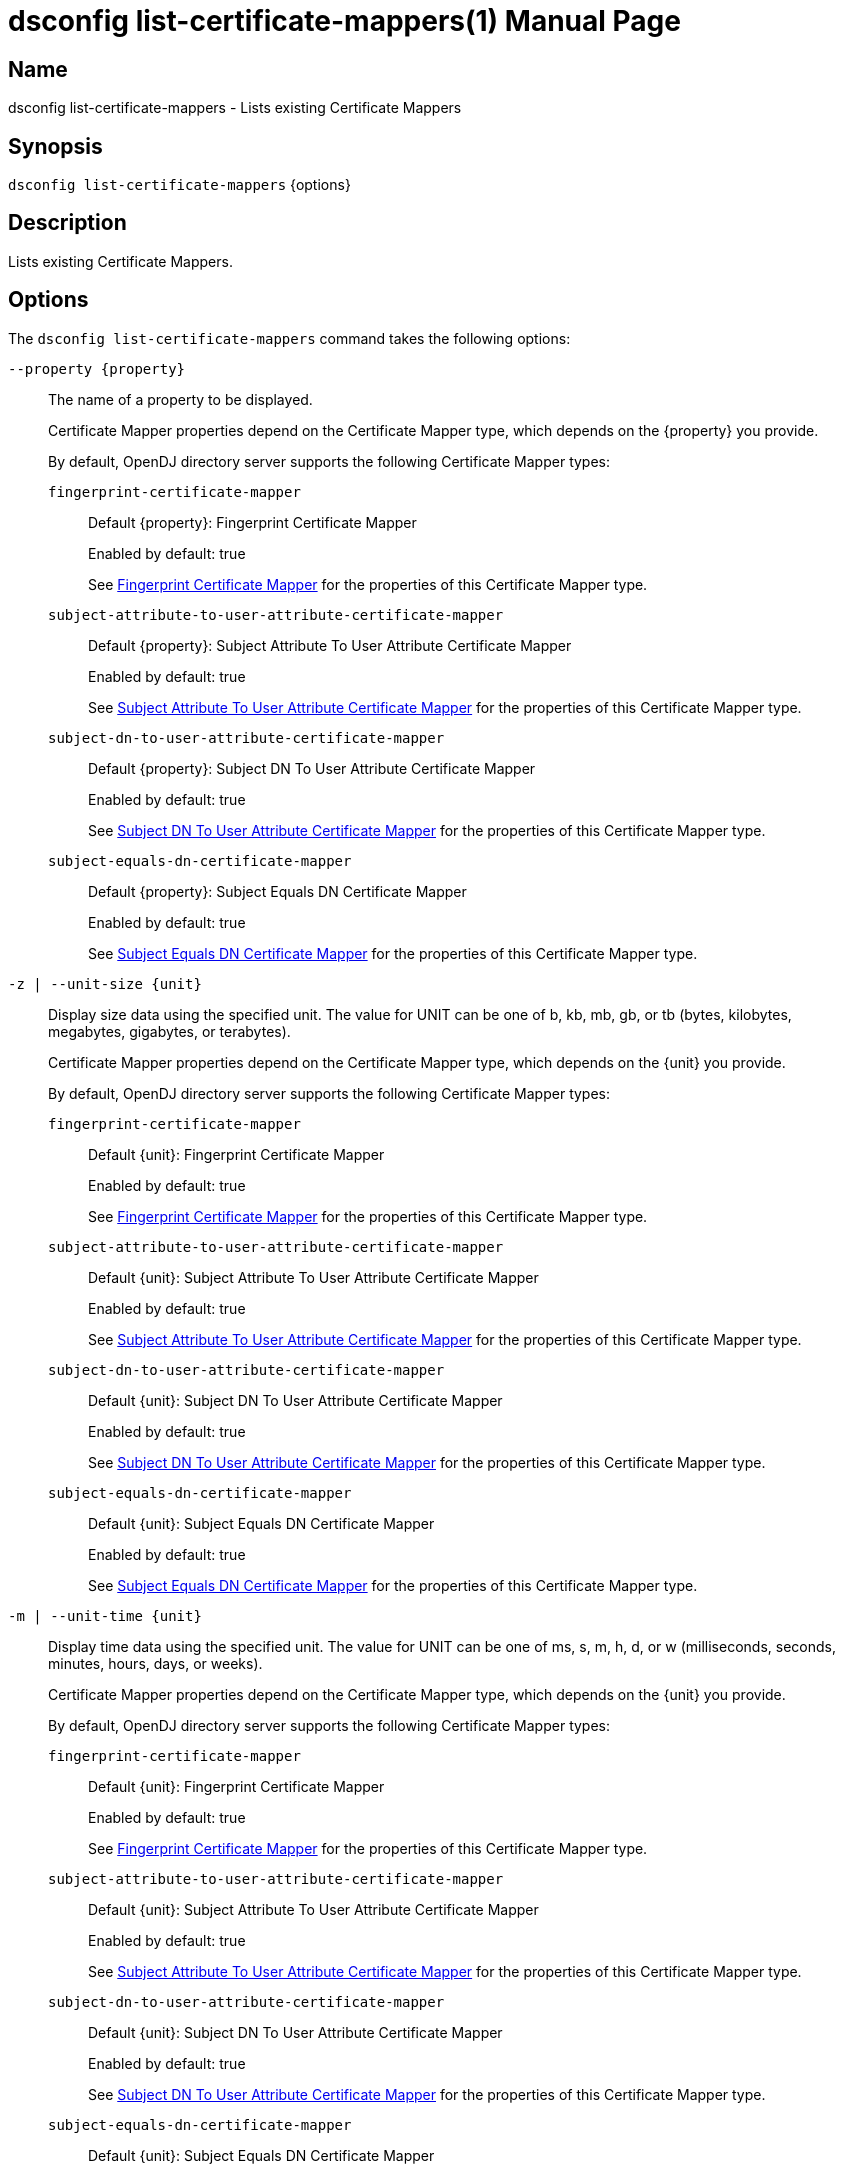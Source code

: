 ////
  The contents of this file are subject to the terms of the Common Development and
  Distribution License (the License). You may not use this file except in compliance with the
  License.

  You can obtain a copy of the License at legal/CDDLv1.0.txt. See the License for the
  specific language governing permission and limitations under the License.

  When distributing Covered Software, include this CDDL Header Notice in each file and include
  the License file at legal/CDDLv1.0.txt. If applicable, add the following below the CDDL
  Header, with the fields enclosed by brackets [] replaced by your own identifying
  information: "Portions Copyright [year] [name of copyright owner]".

  Copyright 2011-2017 ForgeRock AS.
  Portions Copyright 2024-2025 3A Systems LLC.
////

[#dsconfig-list-certificate-mappers]
= dsconfig list-certificate-mappers(1)
:doctype: manpage
:manmanual: Directory Server Tools
:mansource: OpenDJ

== Name
dsconfig list-certificate-mappers - Lists existing Certificate Mappers

== Synopsis

`dsconfig list-certificate-mappers` {options}

[#dsconfig-list-certificate-mappers-description]
== Description

Lists existing Certificate Mappers.



[#dsconfig-list-certificate-mappers-options]
== Options

The `dsconfig list-certificate-mappers` command takes the following options:

--
`--property {property}`::

The name of a property to be displayed.
+

[open]
====
Certificate Mapper properties depend on the Certificate Mapper type, which depends on the {property} you provide.

By default, OpenDJ directory server supports the following Certificate Mapper types:

`fingerprint-certificate-mapper`::
+
Default {property}: Fingerprint Certificate Mapper
+
Enabled by default: true
+
See  <<dsconfig-list-certificate-mappers-fingerprint-certificate-mapper>> for the properties of this Certificate Mapper type.
`subject-attribute-to-user-attribute-certificate-mapper`::
+
Default {property}: Subject Attribute To User Attribute Certificate Mapper
+
Enabled by default: true
+
See  <<dsconfig-list-certificate-mappers-subject-attribute-to-user-attribute-certificate-mapper>> for the properties of this Certificate Mapper type.
`subject-dn-to-user-attribute-certificate-mapper`::
+
Default {property}: Subject DN To User Attribute Certificate Mapper
+
Enabled by default: true
+
See  <<dsconfig-list-certificate-mappers-subject-dn-to-user-attribute-certificate-mapper>> for the properties of this Certificate Mapper type.
`subject-equals-dn-certificate-mapper`::
+
Default {property}: Subject Equals DN Certificate Mapper
+
Enabled by default: true
+
See  <<dsconfig-list-certificate-mappers-subject-equals-dn-certificate-mapper>> for the properties of this Certificate Mapper type.
====

`-z | --unit-size {unit}`::

Display size data using the specified unit. The value for UNIT can be one of b, kb, mb, gb, or tb (bytes, kilobytes, megabytes, gigabytes, or terabytes).
+

[open]
====
Certificate Mapper properties depend on the Certificate Mapper type, which depends on the {unit} you provide.

By default, OpenDJ directory server supports the following Certificate Mapper types:

`fingerprint-certificate-mapper`::
+
Default {unit}: Fingerprint Certificate Mapper
+
Enabled by default: true
+
See  <<dsconfig-list-certificate-mappers-fingerprint-certificate-mapper>> for the properties of this Certificate Mapper type.
`subject-attribute-to-user-attribute-certificate-mapper`::
+
Default {unit}: Subject Attribute To User Attribute Certificate Mapper
+
Enabled by default: true
+
See  <<dsconfig-list-certificate-mappers-subject-attribute-to-user-attribute-certificate-mapper>> for the properties of this Certificate Mapper type.
`subject-dn-to-user-attribute-certificate-mapper`::
+
Default {unit}: Subject DN To User Attribute Certificate Mapper
+
Enabled by default: true
+
See  <<dsconfig-list-certificate-mappers-subject-dn-to-user-attribute-certificate-mapper>> for the properties of this Certificate Mapper type.
`subject-equals-dn-certificate-mapper`::
+
Default {unit}: Subject Equals DN Certificate Mapper
+
Enabled by default: true
+
See  <<dsconfig-list-certificate-mappers-subject-equals-dn-certificate-mapper>> for the properties of this Certificate Mapper type.
====

`-m | --unit-time {unit}`::

Display time data using the specified unit. The value for UNIT can be one of ms, s, m, h, d, or w (milliseconds, seconds, minutes, hours, days, or weeks).
+

[open]
====
Certificate Mapper properties depend on the Certificate Mapper type, which depends on the {unit} you provide.

By default, OpenDJ directory server supports the following Certificate Mapper types:

`fingerprint-certificate-mapper`::
+
Default {unit}: Fingerprint Certificate Mapper
+
Enabled by default: true
+
See  <<dsconfig-list-certificate-mappers-fingerprint-certificate-mapper>> for the properties of this Certificate Mapper type.
`subject-attribute-to-user-attribute-certificate-mapper`::
+
Default {unit}: Subject Attribute To User Attribute Certificate Mapper
+
Enabled by default: true
+
See  <<dsconfig-list-certificate-mappers-subject-attribute-to-user-attribute-certificate-mapper>> for the properties of this Certificate Mapper type.
`subject-dn-to-user-attribute-certificate-mapper`::
+
Default {unit}: Subject DN To User Attribute Certificate Mapper
+
Enabled by default: true
+
See  <<dsconfig-list-certificate-mappers-subject-dn-to-user-attribute-certificate-mapper>> for the properties of this Certificate Mapper type.
`subject-equals-dn-certificate-mapper`::
+
Default {unit}: Subject Equals DN Certificate Mapper
+
Enabled by default: true
+
See  <<dsconfig-list-certificate-mappers-subject-equals-dn-certificate-mapper>> for the properties of this Certificate Mapper type.
====

--

[#dsconfig-list-certificate-mappers-fingerprint-certificate-mapper]
== Fingerprint Certificate Mapper

Certificate Mappers of type fingerprint-certificate-mapper have the following properties:

--


enabled::
[open]
====
Description::
Indicates whether the Certificate Mapper is enabled. 


Default Value::
None


Allowed Values::
true
false


Multi-valued::
No

Required::
Yes

Admin Action Required::
None

Advanced Property::
No

Read-only::
No


====

fingerprint-algorithm::
[open]
====
Description::
Specifies the name of the digest algorithm to compute the fingerprint of client certificates. 


Default Value::
None


Allowed Values::


md5::
Use the MD5 digest algorithm to compute certificate fingerprints.

sha1::
Use the SHA-1 digest algorithm to compute certificate fingerprints.



Multi-valued::
No

Required::
Yes

Admin Action Required::
None

Advanced Property::
No

Read-only::
No


====

fingerprint-attribute::
[open]
====
Description::
Specifies the attribute in which to look for the fingerprint. Values of the fingerprint attribute should exactly match the MD5 or SHA1 representation of the certificate fingerprint.


Default Value::
None


Allowed Values::
The name of an attribute type defined in the server schema.


Multi-valued::
No

Required::
Yes

Admin Action Required::
None

Advanced Property::
No

Read-only::
No


====

java-class::
[open]
====
Description::
Specifies the fully-qualified name of the Java class that provides the Fingerprint Certificate Mapper implementation. 


Default Value::
org.opends.server.extensions.FingerprintCertificateMapper


Allowed Values::
A Java class that implements or extends the class(es): org.opends.server.api.CertificateMapper


Multi-valued::
No

Required::
Yes

Admin Action Required::
The Certificate Mapper must be disabled and re-enabled for changes to this setting to take effect

Advanced Property::
Yes (Use --advanced in interactive mode.)

Read-only::
No


====

user-base-dn::
[open]
====
Description::
Specifies the set of base DNs below which to search for users. The base DNs are used when performing searches to map the client certificates to a user entry.


Default Value::
The server performs the search in all public naming contexts.


Allowed Values::
A valid DN.


Multi-valued::
Yes

Required::
No

Admin Action Required::
None

Advanced Property::
No

Read-only::
No


====



--

[#dsconfig-list-certificate-mappers-subject-attribute-to-user-attribute-certificate-mapper]
== Subject Attribute To User Attribute Certificate Mapper

Certificate Mappers of type subject-attribute-to-user-attribute-certificate-mapper have the following properties:

--


enabled::
[open]
====
Description::
Indicates whether the Certificate Mapper is enabled. 


Default Value::
None


Allowed Values::
true
false


Multi-valued::
No

Required::
Yes

Admin Action Required::
None

Advanced Property::
No

Read-only::
No


====

java-class::
[open]
====
Description::
Specifies the fully-qualified name of the Java class that provides the Subject Attribute To User Attribute Certificate Mapper implementation. 


Default Value::
org.opends.server.extensions.SubjectAttributeToUserAttributeCertificateMapper


Allowed Values::
A Java class that implements or extends the class(es): org.opends.server.api.CertificateMapper


Multi-valued::
No

Required::
Yes

Admin Action Required::
The Certificate Mapper must be disabled and re-enabled for changes to this setting to take effect

Advanced Property::
Yes (Use --advanced in interactive mode.)

Read-only::
No


====

subject-attribute-mapping::
[open]
====
Description::
Specifies a mapping between certificate attributes and user attributes. Each value should be in the form &quot;certattr:userattr&quot; where certattr is the name of the attribute in the certificate subject and userattr is the name of the corresponding attribute in user entries. There may be multiple mappings defined, and when performing the mapping values for all attributes present in the certificate subject that have mappings defined must be present in the corresponding user entries.


Default Value::
None


Allowed Values::
A String


Multi-valued::
Yes

Required::
Yes

Admin Action Required::
None

Advanced Property::
No

Read-only::
No


====

user-base-dn::
[open]
====
Description::
Specifies the base DNs that should be used when performing searches to map the client certificate to a user entry. 


Default Value::
The server will perform the search in all public naming contexts.


Allowed Values::
A valid DN.


Multi-valued::
Yes

Required::
No

Admin Action Required::
None

Advanced Property::
No

Read-only::
No


====



--

[#dsconfig-list-certificate-mappers-subject-dn-to-user-attribute-certificate-mapper]
== Subject DN To User Attribute Certificate Mapper

Certificate Mappers of type subject-dn-to-user-attribute-certificate-mapper have the following properties:

--


enabled::
[open]
====
Description::
Indicates whether the Certificate Mapper is enabled. 


Default Value::
None


Allowed Values::
true
false


Multi-valued::
No

Required::
Yes

Admin Action Required::
None

Advanced Property::
No

Read-only::
No


====

java-class::
[open]
====
Description::
Specifies the fully-qualified name of the Java class that provides the Subject DN To User Attribute Certificate Mapper implementation. 


Default Value::
org.opends.server.extensions.SubjectDNToUserAttributeCertificateMapper


Allowed Values::
A Java class that implements or extends the class(es): org.opends.server.api.CertificateMapper


Multi-valued::
No

Required::
Yes

Admin Action Required::
The Certificate Mapper must be disabled and re-enabled for changes to this setting to take effect

Advanced Property::
Yes (Use --advanced in interactive mode.)

Read-only::
No


====

subject-attribute::
[open]
====
Description::
Specifies the name or OID of the attribute whose value should exactly match the certificate subject DN. 


Default Value::
None


Allowed Values::
The name of an attribute type defined in the server schema.


Multi-valued::
No

Required::
Yes

Admin Action Required::
None

Advanced Property::
No

Read-only::
No


====

user-base-dn::
[open]
====
Description::
Specifies the base DNs that should be used when performing searches to map the client certificate to a user entry. 


Default Value::
The server will perform the search in all public naming contexts.


Allowed Values::
A valid DN.


Multi-valued::
Yes

Required::
No

Admin Action Required::
None

Advanced Property::
No

Read-only::
No


====



--

[#dsconfig-list-certificate-mappers-subject-equals-dn-certificate-mapper]
== Subject Equals DN Certificate Mapper

Certificate Mappers of type subject-equals-dn-certificate-mapper have the following properties:

--


enabled::
[open]
====
Description::
Indicates whether the Certificate Mapper is enabled. 


Default Value::
None


Allowed Values::
true
false


Multi-valued::
No

Required::
Yes

Admin Action Required::
None

Advanced Property::
No

Read-only::
No


====

java-class::
[open]
====
Description::
Specifies the fully-qualified name of the Java class that provides the Subject Equals DN Certificate Mapper implementation. 


Default Value::
org.opends.server.extensions.SubjectEqualsDNCertificateMapper


Allowed Values::
A Java class that implements or extends the class(es): org.opends.server.api.CertificateMapper


Multi-valued::
No

Required::
Yes

Admin Action Required::
The Certificate Mapper must be disabled and re-enabled for changes to this setting to take effect

Advanced Property::
Yes (Use --advanced in interactive mode.)

Read-only::
No


====



--

